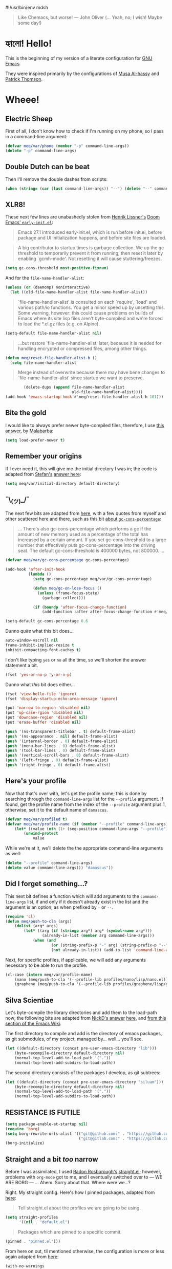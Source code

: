 #!/usr/bin/env mdsh

# TODO: Implement saku as well

#+property: header-args -n -r -l "[{(<%s>)}]" :tangle-mode (identity 0444) :noweb yes :mkdirp yes

# Adapted From:
# Answer: https://stackoverflow.com/a/65232183/10827766
# User: https://stackoverflow.com/users/776405/whil
#+startup: show3levels

#+begin_quote
Like Chemacs, but worse! — John Oliver (... Yeah, no; I wish! Maybe some day!)
#+end_quote

* হ্যালো! Hello!

This is the beginning of my version of a literate configuration for
[[https://www.gnu.org/software/emacs/][GNU Emacs]].

They were inspired primarily by the configurations of
[[https://alhassy.github.io/emacs.d/index.html][Musa Al-hassy]]
and [[https://github.com/patrickt/emacs][Patrick Thomson]].

* Wheee!
** Electric Sheep

First of all, I don't know how to check if I'm running on my phone, so I pass in a command-line argument:

#+begin_src emacs-lisp
(defvar meq/var/phone (member "-p" command-line-args))
(delete "-p" command-line-args)
#+end_src

** Double Dutch can be beat

Then I'll remove the double dashes from scripts:

#+begin_src emacs-lisp
(when (string= (car (last command-line-args)) "--") (delete "--" command-line-args))
#+end_src

** XLR8!

These next few lines are unabashedly stolen from
[[https://github.com/hlissner][Henrik Lissner's]]
[[https://github.com/hlissner/doom-emacs/blob/develop/early-init.el][Doom Emacs' ~early-init.el~]]:

#+begin_quote
Emacs 27.1 introduced early-init.el, which is run before init.el, before
package and UI initialization happens, and before site files are loaded.
#+end_quote

#+begin_quote
A big contributor to startup times is garbage collection. We up the gc
threshold to temporarily prevent it from running, then reset it later by
enabling `gcmh-mode'. Not resetting it will cause stuttering/freezes.
#+end_quote

#+begin_src emacs-lisp
(setq gc-cons-threshold most-positive-fixnum)
#+end_src

And for the ~file-name-handler-alist~:

#+begin_src emacs-lisp
(unless (or (daemonp) noninteractive)
  (let ((old-file-name-handler-alist file-name-handler-alist))
#+end_src

#+begin_quote
`file-name-handler-alist' is consulted on each `require', `load' and
various path/io functions. You get a minor speed up by unsetting this.
Some warning, however: this could cause problems on builds of Emacs where
its site lisp files aren't byte-compiled and we're forced to load the
*.el.gz files (e.g. on Alpine).
#+end_quote

#+begin_src emacs-lisp
    (setq-default file-name-handler-alist nil)
#+end_src

#+begin_quote
...but restore `file-name-handler-alist' later, because it is needed for
handling encrypted or compressed files, among other things.
#+end_quote

#+begin_src emacs-lisp
    (defun meq/reset-file-handler-alist-h ()
      (setq file-name-handler-alist
#+end_src

#+begin_quote
Merge instead of overwrite because there may have bene changes to
`file-name-handler-alist' since startup we want to preserve.
#+end_quote

#+begin_src emacs-lisp
            (delete-dups (append file-name-handler-alist
                                 old-file-name-handler-alist))))
    (add-hook 'emacs-startup-hook #'meq/reset-file-handler-alist-h 101)))
#+end_src

** Bite the gold

I would like to always prefer newer byte-compiled files, therefore, I use
[[https://emacs.stackexchange.com/a/186/31428][this answer]], by
[[https://emacs.stackexchange.com/users/50/malabarba][Malabarba]]:

#+begin_src emacs-lisp
(setq load-prefer-newer t)
#+end_src

** Remember your origins

If I ever need it, this will give me the initial directory I was in; the code is adapted from
[[https://emacs.stackexchange.com/users/1979/stefan][Stefan's]]
[[https://emacs.stackexchange.com/a/31662/31428][answer here]]:

#+begin_src emacs-lisp
(setq meq/var/initial-directory default-directory)
#+end_src

** ¯\_(ツ)_/¯

The next few bits are adapted from
[[https://www.reddit.com/r/emacs/comments/dppmqj/do_i_even_need_to_leverage_earlyinitel_if_i_have/?utm_source=amp&utm_medium=&utm_content=post_body][here]],
with a few quotes from myself and other scattered here and there, such as this bit
[[https://www.reddit.com/r/emacs/comments/41m7x3/why_are_you_changing_gcconsthreshold/cz3t775?utm_source=share&utm_medium=web2x&context=3][about ~gc-cons-percentage~]]:

#+begin_quote
... There's also gc-cons-percentage which performs a gc if the amount of new memory used as a percentage
of the total has increased by a certain amount.
If you set gc-cons-threshold to a large number that effectively puts gc-cons-percentage into the driving seat.
The default gc-cons-threshold is 400000 bytes, not 800000. ...
#+end_quote

#+begin_src emacs-lisp
(defvar meq/var/gc-cons-percentage gc-cons-percentage)

(add-hook 'after-init-hook
          (lambda ()
            (setq gc-cons-percentage meq/var/gc-cons-percentage)

            (defun meq/gc-on-lose-focus ()
              (unless (frame-focus-state)
                (garbage-collect)))

            (if (boundp 'after-focus-change-function)
                (add-function :after after-focus-change-function #'meq/gc-on-lose-focus))))

(setq-default gc-cons-percentage 0.6
#+end_src

Dunno /quite/ what this bit does...

#+begin_src emacs-lisp
              auto-window-vscroll nil
              frame-inhibit-implied-resize t
              inhibit-compacting-font-caches t)
#+end_src

I don't like typing ~yes~ or ~no~ all the time, so we'll shorten the answer statement a bit.

#+begin_src emacs-lisp
(fset 'yes-or-no-p 'y-or-n-p)
#+end_src

Dunno what /this/ bit does either...

#+begin_src emacs-lisp
(fset 'view-hello-file 'ignore)
(fset 'display-startup-echo-area-message 'ignore)

(put 'narrow-to-region 'disabled nil)
(put 'up-case-rgion 'disabled nil)
(put 'downcase-region 'disabled nil)
(put 'erase-buffer 'disabled nil)

(push '(ns-transparent-titlebar . t) default-frame-alist)
(push '(ns-appearance . nil) default-frame-alist)
(push '(internal-border . 0) default-frame-alist)
(push '(menu-bar-lines . 0) default-frame-alist)
(push '(tool-bar-lines . 0) default-frame-alist)
(push '(vertical-scroll-bars . 0) default-frame-alist)
(push '(left-fringe . 0) default-frame-alist)
(push '(right-fringe . 0) default-frame-alist)
#+end_src

** Here's your profile

Now that that's over with, let's get the profile name; this is done by searching through the ~command-line-args~
list for the ~--profile~ argument. If found, get the profile name from the index of the ~--profile~ argument
plus 1, otherwise, set it to the default name of ~damascus~.

#+begin_src emacs-lisp
(defvar meq/var/profiled t)
(defvar meq/var/profile-name (if (member "--profile" command-line-args)
    (let* ((value (nth (1+ (seq-position command-line-args "--profile")) command-line-args)))
        (unwind-protect
            value
#+end_src

While we're at it, we'll delete the the appropriate command-line arguments as well:

#+begin_src emacs-lisp
            (delete "--profile" command-line-args)
            (delete value command-line-args))) "damascus"))
#+end_src

** Did I forget something...?

This next bit defines a function which will add arguments to the ~command-line-args~ list, if and only if it
doesn't already exist in the list and the argument is an option, as when prefixed by ~-~ or ~--~.

#+begin_src emacs-lisp
(require 'cl)
(defun meq/push-to-cla (args)
    (dolist (arg* args)
        (let* ((arg (if (stringp arg*) arg* (symbol-name arg*)))
                (already-in-list (member arg command-line-args)))
            (when (and
                    (or (string-prefix-p "-" arg) (string-prefix-p "--" arg))
                    (not already-in-list)) (add-to-list 'command-line-args arg t)))))
#+end_src

Next, for specific profiles, if applicable, we will add any arguments necessary to be able to run the profile.

#+begin_src emacs-lisp
(cl-case (intern meq/var/profile-name)
    (nano (meq/push-to-cla '(--profile-lib profiles/nano/lisp/nano.el)))
    (graphene (meq/push-to-cla '(--profile-lib profiles/graphene/lisp/graphene.el))))
#+end_src

** Silva Scientiae

Let's byte-compile the library directories and add them to the load-path now;
the following bits are adapted from [[https://emacs.stackexchange.com/users/14825/nickd][NickD's answer]]
[[https://emacs.stackexchange.com/a/55415/31428][here]], and
[[https://www.emacswiki.org/emacs/LoadPath#h5o-2][from this section of the Emacs Wiki]].

The first directory to compile and add is the directory of emacs packages, as git submodules, of my project,
managed by... well... you'll see.

#+begin_src emacs-lisp
(let ((default-directory (concat pre-user-emacs-directory "lib")))
    (byte-recompile-directory default-directory nil)
    (normal-top-level-add-to-load-path '("."))
    (normal-top-level-add-subdirs-to-load-path))
#+end_src

The second directory consists of the packages I develop, as git subtrees:

#+begin_src emacs-lisp
(let ((default-directory (concat pre-user-emacs-directory "siluam")))
    (byte-recompile-directory default-directory nil)
    (normal-top-level-add-to-load-path '("."))
    (normal-top-level-add-subdirs-to-load-path))
#+end_src

** RESISTANCE IS FUTILE

#+begin_export html
<p align="center"><a href="https://github.com/emacscollective/borg"><img src="borg.gif"></a></p>
#+end_export

#+begin_src emacs-lisp
(setq package-enable-at-startup nil)
(require 'borg)
(setq borg-rewrite-urls-alist '(("git@github.com:" . "https://github.com/")
                                ("git@gitlab.com:" . "https://gitlab.com/")))
(borg-initialize)
#+end_src

** Straight and a bit /too/ narrow

Before I was assimilated, I used [[https://github.com/raxod502][Radon Rosborough's]]
[[https://github.com/raxod502/straight.el][straight.el]]; however, problems with ~org-mode~ got to me,
and I eventually switched over to — WE ARE BORG — ... Ahem. Sorry about that. Where were we...?

Right. My straight config. Here's how I pinned packages, adapted from
[[https://github.com/raxod502/straight.el#how-do-i-pin-package-versions-or-use-only-tagged-releases][here]]:

#+begin_quote
Tell straight.el about the profiles we are going to be using.
#+end_quote

#+begin_src emacs-lisp
(setq straight-profiles
      '((nil . "default.el")
#+end_src

#+begin_quote
Packages which are pinned to a specific commit.
#+end_quote

#+begin_src emacs-lisp
        (pinned . "pinned.el")))
#+end_src

From here on out, til mentioned otherwise, the configuration is more or less again adapted from
[[https://www.reddit.com/r/emacs/comments/dppmqj/do_i_even_need_to_leverage_earlyinitel_if_i_have/?utm_source=amp&utm_medium=&utm_content=post_body][here]]:

#+begin_src emacs-lisp
(with-no-warnings
    (setq straight-vc-git-default-clone-depth 1)
    (setq straight-base-dir (meq/ued ".local/"))
    (setq straight-repository-branch "develop")
    (setq straight-build-dir (format "build-%s" emacs-version))
    (setq straight-cache-autoloads t)
    (setq straight-check-for-modifications '(check-on-save))
    (setq straight-repository-branch "develop")
    (setq straight-use-package-by-default t)
#+end_src

(Well, except for this, adapted from
[[https://github.com/hartzell/straight.el/commit/882649137f73998d60741c7c8c993c7ebbe0f77a#diff-b335630551682c19a781afebcf4d07bf978fb1f8ac04c6bf87428ed5106870f5R1649][here]]:)

#+begin_src emacs-lisp
    (setq straight-disable-byte-compilation (member "--no-byte-compilation" command-line-args)))
(delete "--no-byte-compilation" command-line-args)
#+end_src

#+begin_src emacs-lisp
(eval-and-compile
  (setq straight-recipes-gnu-elpa-use-mirror t)
  (setq straight-recipes-emacsmirror-use-mirror t)
  (setq bootstrap-version 5)
  (setq bootstrap-file (concat straight-base-dir "straight/repos/straight.el/bootstrap.el")))

;; (unless (file-exists-p bootstrap-file)
;;   (with-current-buffer
;;       (url-retrieve-synchronously
;;        "https://raw.githubusercontent.com/raxod502/straight.el/develop/install.el"
;;        'silent 'inhibit-cookies)
;;     (goto-char (point-max))
;;     (eval-print-last-sexp)))

;; (load bootstrap-file nil 'nomessage)

;; (autoload #'straight-x-pull-all "straight-x")
;; (autoload #'straight-x-freeze-versions "straight-x")
#+end_src

** Yellow Brick Executable Road

Unless I'm on Windows or a DOS-based OS, I'll need to make sure every executable available on my ~$PATH~ can be
found by Emacs as well:

#+begin_src emacs-lisp
(unless (member system-type '(windows-nt ms-dos))
    (meq/up exec-path-from-shell
        :custom
            (exec-path-from-shell-check-startup-files nil)
            (exec-path-from-shell-variables '("PATH" "MANPATH" "CACHE_HOME" "FPATH" "PYENV_ROOT"))
            (exec-path-from-shell-arguments '("-l"))
        :config
            (exec-path-from-shell-initialize)))
#+end_src

** That was fast

These are two settings I like for ~native compilation~, adapted from
[[https://github.com/daviwil/dotfiles/blob/master/Emacs.org#native-compilation][here]]:

#+begin_quote
Silence compiler warnings as they can be pretty disruptive
#+end_quote

#+begin_src emacs-lisp
(ignore-errors
    (setq native-comp-async-report-warnings-errors nil)
#+end_src

#+begin_quote
Set the right directory to store the native comp cache
#+end_quote

#+begin_src emacs-lisp
    (add-to-list 'native-comp-eln-load-path (meq/ued "eln-cache/")))
#+end_src

* Addendum

These are just a few blocks I use regularly in my ~org~ files, whether in ~noweb~, naming, or otherwise:

# Adapted From: https://www.reddit.com/r/emacs/comments/4o9f0e/anyone_have_disabled_parts_of_their_config_being/d4apjey?utm_source=share&utm_medium=web2x&context=3
:PROPERTIES:
:header-args: :tangle no
:END:

** username

#+name: username
#+begin_src text
shadowrylander
#+end_src

** hash-deprecated

#+name: hash-deprecated
#+begin_src emacs-lisp :var name=""
(md5 (concat (replace-regexp-in-string "/" "" (
    org-format-outline-path (org-get-outline-path))) (
        nth 4 (org-heading-components)) name))
#+end_src

** hash

#+name: hash
#+begin_src emacs-lisp
(format-time-string "%Y%m%d%H%M%S%N")
#+end_src